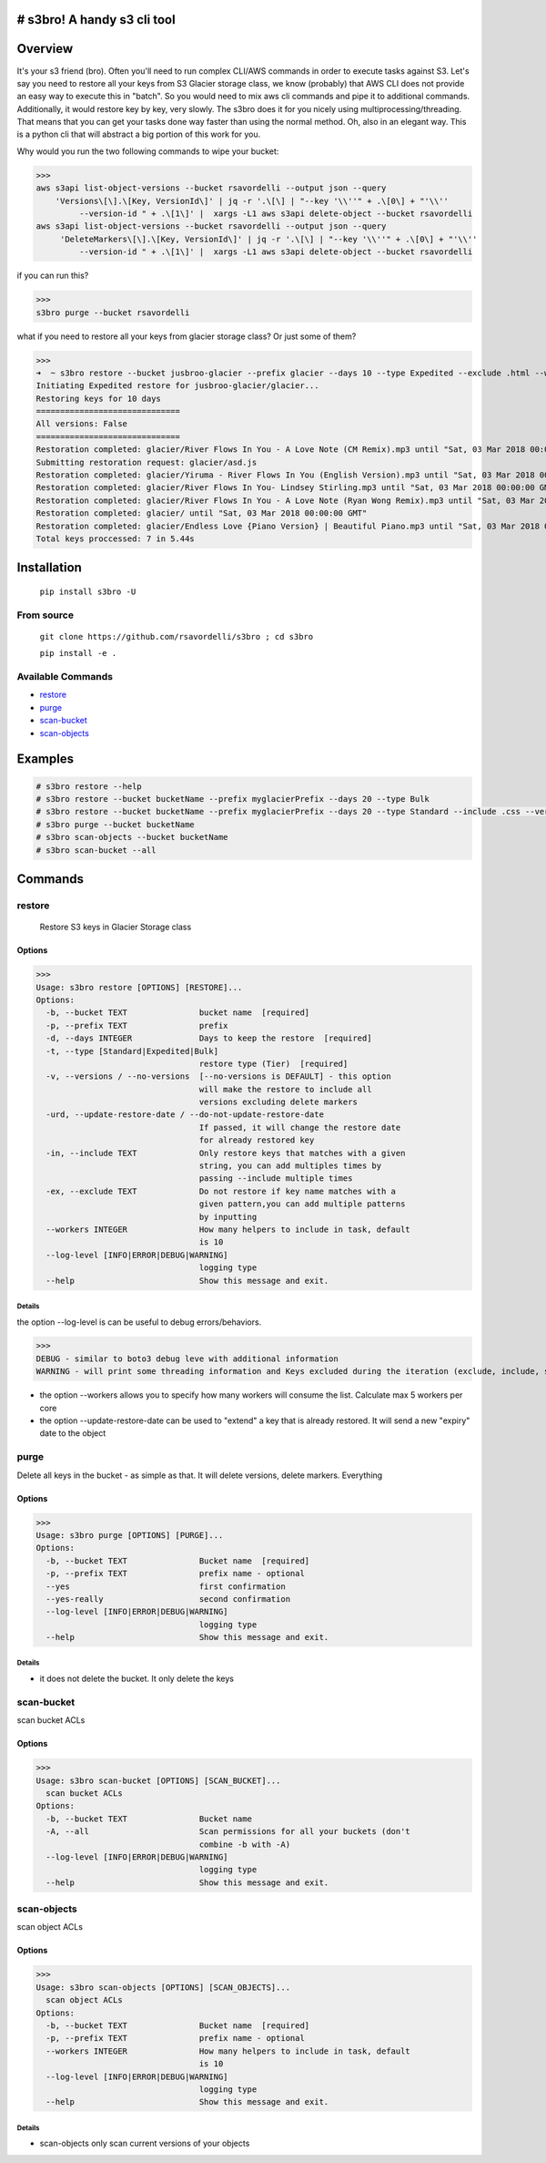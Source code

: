 .. image:: https://img.shields.io/badge/License-MIT-yellow.svg
    :target: https://raw.githubusercontent.com/rsavordelli/s3bro/master/LICENSE

=============================
# s3bro! A handy s3 cli tool
=============================
============
Overview
============
It's your s3 friend (bro). Often you'll need to run complex CLI/AWS commands in order to execute tasks against S3.  Let's say you need to restore all your keys from S3 Glacier storage class, we know (probably) that AWS CLI does not provide an easy way to execute this in "batch". So you would need to mix aws cli commands and pipe it to additional commands. Additionally, it would restore key by key, very slowly.
The s3bro does it for you nicely using multiprocessing/threading. That means that you can get your tasks done way faster than using the normal method. Oh, also in an elegant way. This is a python cli that will abstract a big portion of this work for you.

Why would you run the two following commands to wipe your bucket:

>>>
aws s3api list-object-versions --bucket rsavordelli --output json --query
    'Versions\[\].\[Key, VersionId\]' | jq -r '.\[\] | "--key '\\''" + .\[0\] + "'\\''
         --version-id " + .\[1\]' |  xargs -L1 aws s3api delete-object --bucket rsavordelli
aws s3api list-object-versions --bucket rsavordelli --output json --query
     'DeleteMarkers\[\].\[Key, VersionId\]' | jq -r '.\[\] | "--key '\\''" + .\[0\] + "'\\''
         --version-id " + .\[1\]' |  xargs -L1 aws s3api delete-object --bucket rsavordelli

if you can run this?

>>>
s3bro purge --bucket rsavordelli


what if you need to restore all your keys from glacier storage class? Or just some of them?

>>>
➜  ~ s3bro restore --bucket jusbroo-glacier --prefix glacier --days 10 --type Expedited --exclude .html --workers 10
Initiating Expedited restore for jusbroo-glacier/glacier...
Restoring keys for 10 days
==============================
All versions: False
==============================
Restoration completed: glacier/River Flows In You - A Love Note (CM Remix).mp3 until "Sat, 03 Mar 2018 00:00:00 GMT"
Submitting restoration request: glacier/asd.js
Restoration completed: glacier/Yiruma - River Flows In You (English Version).mp3 until "Sat, 03 Mar 2018 00:00:00 GMT"
Restoration completed: glacier/River Flows In You- Lindsey Stirling.mp3 until "Sat, 03 Mar 2018 00:00:00 GMT"
Restoration completed: glacier/River Flows In You - A Love Note (Ryan Wong Remix).mp3 until "Sat, 03 Mar 2018 00:00:00 GMT"
Restoration completed: glacier/ until "Sat, 03 Mar 2018 00:00:00 GMT"
Restoration completed: glacier/Endless Love {Piano Version} | Beautiful Piano.mp3 until "Sat, 03 Mar 2018 00:00:00 GMT"
Total keys proccessed: 7 in 5.44s

============
Installation
============
   ``pip install s3bro -U``

***********
From source
***********
    ``git clone https://github.com/rsavordelli/s3bro ; cd s3bro``

    ``pip install -e .``

******************
Available Commands
******************
- restore_
- purge_
- scan-bucket_
- scan-objects_


============
Examples
============

.. code:: sh

    # s3bro restore --help
    # s3bro restore --bucket bucketName --prefix myglacierPrefix --days 20 --type Bulk
    # s3bro restore --bucket bucketName --prefix myglacierPrefix --days 20 --type Standard --include .css --versions
    # s3bro purge --bucket bucketName
    # s3bro scan-objects --bucket bucketName
    # s3bro scan-bucket --all

============
Commands
============
***************
restore
***************
 Restore S3 keys in Glacier Storage class

Options
------------------
>>>
Usage: s3bro restore [OPTIONS] [RESTORE]...
Options:
  -b, --bucket TEXT               bucket name  [required]
  -p, --prefix TEXT               prefix
  -d, --days INTEGER              Days to keep the restore  [required]
  -t, --type [Standard|Expedited|Bulk]
                                  restore type (Tier)  [required]
  -v, --versions / --no-versions  [--no-versions is DEFAULT] - this option
                                  will make the restore to include all
                                  versions excluding delete markers
  -urd, --update-restore-date / --do-not-update-restore-date
                                  If passed, it will change the restore date
                                  for already restored key
  -in, --include TEXT             Only restore keys that matches with a given
                                  string, you can add multiples times by
                                  passing --include multiple times
  -ex, --exclude TEXT             Do not restore if key name matches with a
                                  given pattern,you can add multiple patterns
                                  by inputting
  --workers INTEGER               How many helpers to include in task, default
                                  is 10
  --log-level [INFO|ERROR|DEBUG|WARNING]
                                  logging type
  --help                          Show this message and exit.

Details
^^^^^^^^^^^^^^^^^^

the option --log-level is can be useful to debug errors/behaviors.

>>>
DEBUG - similar to boto3 debug leve with additional information
WARNING - will print some threading information and Keys excluded during the iteration (exclude, include, storage-class, delete-marker, etc)

* the option --workers allows you to specify how many workers will consume the list. Calculate max 5 workers per core

* the option --update-restore-date can be used to "extend" a key that is already restored. It will send a new "expiry" date to the object

***************
purge
***************
Delete all keys in the bucket - as simple as that. It will delete versions, delete markers. Everything

Options
------------------

>>>
Usage: s3bro purge [OPTIONS] [PURGE]...
Options:
  -b, --bucket TEXT               Bucket name  [required]
  -p, --prefix TEXT               prefix name - optional
  --yes                           first confirmation
  --yes-really                    second confirmation
  --log-level [INFO|ERROR|DEBUG|WARNING]
                                  logging type
  --help                          Show this message and exit.

Details
^^^^^^^^^^^^^^^^^^

* it does not delete the bucket. It only delete the keys

***************
scan-bucket
***************
scan bucket ACLs

Options
------------------
>>>
Usage: s3bro scan-bucket [OPTIONS] [SCAN_BUCKET]...
  scan bucket ACLs
Options:
  -b, --bucket TEXT               Bucket name
  -A, --all                       Scan permissions for all your buckets (don't
                                  combine -b with -A)
  --log-level [INFO|ERROR|DEBUG|WARNING]
                                  logging type
  --help                          Show this message and exit.


***************
scan-objects
***************
scan object ACLs

Options
------------------

>>>
Usage: s3bro scan-objects [OPTIONS] [SCAN_OBJECTS]...
  scan object ACLs
Options:
  -b, --bucket TEXT               Bucket name  [required]
  -p, --prefix TEXT               prefix name - optional
  --workers INTEGER               How many helpers to include in task, default
                                  is 10
  --log-level [INFO|ERROR|DEBUG|WARNING]
                                  logging type
  --help                          Show this message and exit.

Details
^^^^^^^^^^^^^^^^^^
* scan-objects only scan current versions of your objects